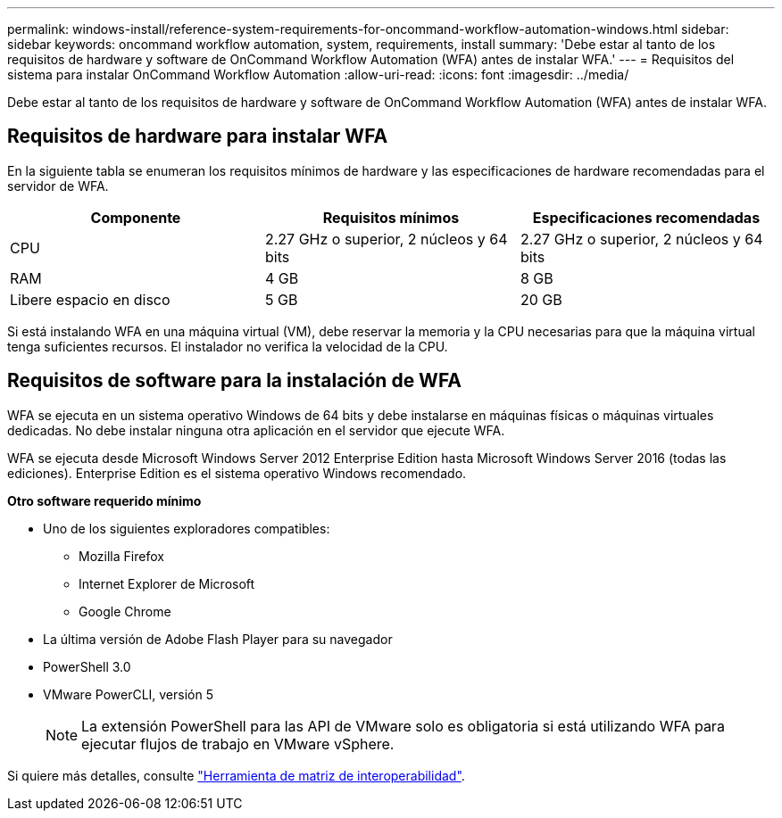 ---
permalink: windows-install/reference-system-requirements-for-oncommand-workflow-automation-windows.html 
sidebar: sidebar 
keywords: oncommand workflow automation, system, requirements, install 
summary: 'Debe estar al tanto de los requisitos de hardware y software de OnCommand Workflow Automation (WFA) antes de instalar WFA.' 
---
= Requisitos del sistema para instalar OnCommand Workflow Automation
:allow-uri-read: 
:icons: font
:imagesdir: ../media/


[role="lead"]
Debe estar al tanto de los requisitos de hardware y software de OnCommand Workflow Automation (WFA) antes de instalar WFA.



== Requisitos de hardware para instalar WFA

En la siguiente tabla se enumeran los requisitos mínimos de hardware y las especificaciones de hardware recomendadas para el servidor de WFA.

[cols="3*"]
|===
| Componente | Requisitos mínimos | Especificaciones recomendadas 


 a| 
CPU
 a| 
2.27 GHz o superior, 2 núcleos y 64 bits
 a| 
2.27 GHz o superior, 2 núcleos y 64 bits



 a| 
RAM
 a| 
4 GB
 a| 
8 GB



 a| 
Libere espacio en disco
 a| 
5 GB
 a| 
20 GB

|===
Si está instalando WFA en una máquina virtual (VM), debe reservar la memoria y la CPU necesarias para que la máquina virtual tenga suficientes recursos. El instalador no verifica la velocidad de la CPU.



== Requisitos de software para la instalación de WFA

WFA se ejecuta en un sistema operativo Windows de 64 bits y debe instalarse en máquinas físicas o máquinas virtuales dedicadas. No debe instalar ninguna otra aplicación en el servidor que ejecute WFA.

WFA se ejecuta desde Microsoft Windows Server 2012 Enterprise Edition hasta Microsoft Windows Server 2016 (todas las ediciones). Enterprise Edition es el sistema operativo Windows recomendado.

*Otro software requerido mínimo*

* Uno de los siguientes exploradores compatibles:
+
** Mozilla Firefox
** Internet Explorer de Microsoft
** Google Chrome


* La última versión de Adobe Flash Player para su navegador
* PowerShell 3.0
* VMware PowerCLI, versión 5
+

NOTE: La extensión PowerShell para las API de VMware solo es obligatoria si está utilizando WFA para ejecutar flujos de trabajo en VMware vSphere.



Si quiere más detalles, consulte https://mysupport.netapp.com/matrix["Herramienta de matriz de interoperabilidad"^].
